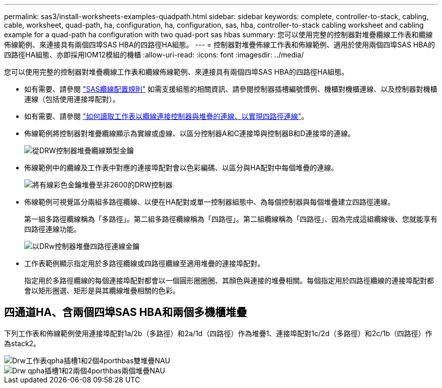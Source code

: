 ---
permalink: sas3/install-worksheets-examples-quadpath.html 
sidebar: sidebar 
keywords: complete, controller-to-stack, cabling, cable, worksheet, quad-path, ha, configuration, ha, configuration, sas, hba, controller-to-stack cabling worksheet and cabling example for a quad-path ha configuration with two quad-port sas hbas 
summary: 您可以使用完整的控制器對堆疊纜線工作表和纜線佈線範例、來連接具有兩個四埠SAS HBA的四路徑HA組態。 
---
= 控制器對堆疊佈線工作表和佈線範例、適用於使用兩個四埠SAS HBA的四路徑HA組態、亦即採用IOM12模組的機櫃
:allow-uri-read: 
:icons: font
:imagesdir: ../media/


[role="lead"]
您可以使用完整的控制器對堆疊纜線工作表和纜線佈線範例、來連接具有兩個四埠SAS HBA的四路徑HA組態。

* 如有需要、請參閱 link:install-cabling-rules.html["SAS纜線配置規則"] 如需支援組態的相關資訊、請參閱控制器插槽編號慣例、機櫃對機櫃連線、以及控制器對機櫃連線（包括使用連接埠配對）。
* 如有需要、請參閱 link:install-cabling-worksheets-how-to-read-quadpath.html["如何讀取工作表以纜線連接控制器與堆疊的連線、以實現四路徑連線"]。
* 佈線範例將控制器對堆疊纜線顯示為實線或虛線、以區分控制器A和C連接埠與控制器B和D連接埠的連線。
+
image::../media/drw_controller_to_stack_cable_type_key.gif[從DRW控制器堆疊纜線類型金鑰]

* 佈線範例中的纜線及工作表中對應的連接埠配對會以色彩編碼、以區分與HA配對中每個堆疊的連線。
+
image::../media/drw_controller_to_stack_cable_color_key_non2600.gif[將有線彩色金鑰堆疊至非2600的DRW控制器]

* 佈線範例可視覺區分兩組多路徑纜線、以便在HA配對或單一控制器組態中、為每個控制器與每個堆疊建立四路徑連線。
+
第一組多路徑纜線稱為「多路徑」。第二組多路徑纜線稱為「四路徑」。第二組纜線稱為「四路徑」、因為完成這組纜線後、您就能享有四路徑連線功能。

+
image::../media/drw_controller_to_stack_quad_pathed_connectivity_key.gif[以DRw控制器堆疊四路徑連線金鑰]

* 工作表範例顯示指定用於多路徑纜線或四路徑纜線至適用堆疊的連接埠配對。
+
指定用於多路徑纜線的每個連接埠配對都會以一個圓形圈圈圈、其顏色與連接的堆疊相關。每個指定用於四路徑纜線的連接埠配對都會以矩形圈選、矩形是與其纜線堆疊相關的色彩。





== 四通道HA、含兩個四埠SAS HBA和兩個多機櫃堆疊

下列工作表和佈線範例使用連接埠配對1a/2b（多路徑）和2a/1d（四路徑）作為堆疊1、連接埠配對1c/2d（多路徑）和2c/1b（四路徑）作為stack2。

image::../media/drw_worksheet_qpha_slots_1_and_2_two_4porthbas_two_stacks_nau.gif[Drw工作表qpha插槽1和2個4porthbas雙堆疊NAU]

image::../media/drw_qpha_slots_1_and_2_two_4porthbas_two_stacks_nau.gif[Drw qpha插槽1和2兩個4porthbas兩個堆疊NAU]
